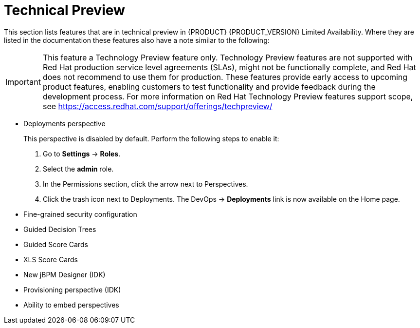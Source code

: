 
[[bxms_rn_tech_preview]]
= Technical Preview

This section lists features that are in technical preview in {PRODUCT} {PRODUCT_VERSION} Limited Availability. Where they are listed in the documentation these features also have a note similar to the following:

[IMPORTANT]
====
This feature a Technology Preview feature only. Technology Preview features
are not supported with Red Hat production service level agreements (SLAs), might
not be functionally complete, and Red Hat does not recommend to use them for
production. These features provide early access to upcoming product features,
enabling customers to test functionality and provide feedback during the
development process.
For more information on Red Hat Technology Preview features support scope, 
see https://access.redhat.com/support/offerings/techpreview/
====

* Deployments perspective 
+
This perspective is disabled by default. Perform the following steps to enable it:
+
. Go to *Settings* -> *Roles*.
. Select the *admin* role.
. In the Permissions section, click the arrow next to Perspectives.
. Click the trash icon next to Deployments. The DevOps -> *Deployments* link is now available on the Home page.

* Fine-grained security configuration 
* Guided Decision Trees
* Guided Score Cards
* XLS Score Cards
* New jBPM Designer (IDK)
* Provisioning perspective (IDK)
* Ability to embed perspectives

